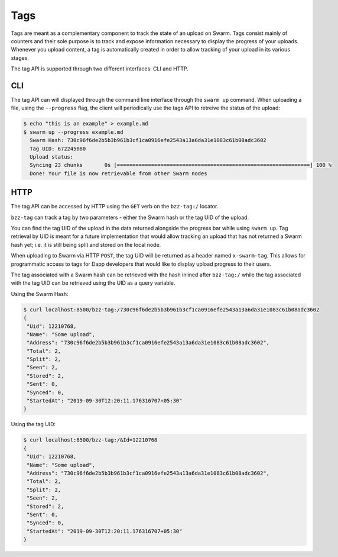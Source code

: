 
Tags
-----

Tags are meant as a complementary component to track the state of an upload on Swarm. Tags consist mainly of counters and their sole purpose is to track and expose information necessary to display the progress of your uploads.
Whenever you upload content, a tag is automatically created in order to allow tracking of your upload in its various stages.

The tag API is supported through two different interfaces: CLI and HTTP.


CLI
^^^^

The tag API can will displayed through the command line interface through the ``swarm up`` command.
When uploading a file, using the ``--progress`` flag, the client will periodically use the tags API to retreive the status of the upload:

.. code-block:: none

  $ echo "this is an example" > example.md
  $ swarm up --progress example.md
    Swarm Hash: 730c96f6de2b5b3b961b3cf1ca0916efe2543a13a6da31e1083c61b08adc3602
    Tag UID: 672245080
    Upload status:
    Syncing 23 chunks       0s [==============================================================] 100 %
    Done! Your file is now retrievable from other Swarm nodes


HTTP
^^^^^^

The tag API can be accessed by HTTP using the ``GET`` verb on the ``bzz-tag:/`` locator.

``bzz-tag`` can track a tag by two parameters - either the Swarm hash or the tag UID of the upload.

You can find the tag UID of the upload in the data returned alongside the progress bar while using ``swarm up``. Tag retrieval by UID is meant for a future implementation that would allow tracking an upload that has not returned a Swarm hash yet; i.e. it is still being split and stored on the local node.

When uploading to Swarm via HTTP ``POST``, the tag UID will be returned as a header named ``x-swarm-tag``. This allows for programmatic access to tags for Dapp developers that would like to display upload progress to their users.

The tag associated with a Swarm hash can be retrieved with the hash inlined after ``bzz-tag:/`` while the tag associated with the tag UID can be retrieved using the UID as a query variable.

Using the Swarm Hash:


.. code-block:: none

   $ curl localhost:8500/bzz-tag:/730c96f6de2b5b3b961b3cf1ca0916efe2543a13a6da31e1083c61b08adc3602
   {
    "Uid": 12210768,
    "Name": "Some upload",
    "Address": "730c96f6de2b5b3b961b3cf1ca0916efe2543a13a6da31e1083c61b08adc3602",
    "Total": 2,
    "Split": 2,
    "Seen": 2,
    "Stored": 2,
    "Sent": 0,
    "Synced": 0,
    "StartedAt": "2019-09-30T12:20:11.176316707+05:30"
   }


Using the tag UID:

.. code-block:: none

   $ curl localhost:8500/bzz-tag:/&Id=12210768
   {
    "Uid": 12210768,
    "Name": "Some upload",
    "Address": "730c96f6de2b5b3b961b3cf1ca0916efe2543a13a6da31e1083c61b08adc3602",
    "Total": 2,
    "Split": 2,
    "Seen": 2,
    "Stored": 2,
    "Sent": 0,
    "Synced": 0,
    "StartedAt": "2019-09-30T12:20:11.176316707+05:30"
   }

